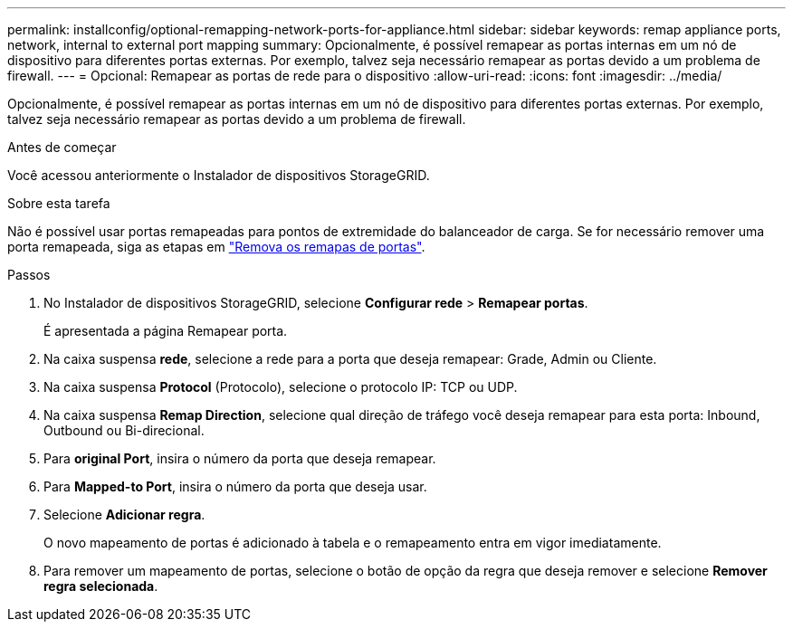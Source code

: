 ---
permalink: installconfig/optional-remapping-network-ports-for-appliance.html 
sidebar: sidebar 
keywords: remap appliance ports, network, internal to external port mapping 
summary: Opcionalmente, é possível remapear as portas internas em um nó de dispositivo para diferentes portas externas. Por exemplo, talvez seja necessário remapear as portas devido a um problema de firewall. 
---
= Opcional: Remapear as portas de rede para o dispositivo
:allow-uri-read: 
:icons: font
:imagesdir: ../media/


[role="lead"]
Opcionalmente, é possível remapear as portas internas em um nó de dispositivo para diferentes portas externas. Por exemplo, talvez seja necessário remapear as portas devido a um problema de firewall.

.Antes de começar
Você acessou anteriormente o Instalador de dispositivos StorageGRID.

.Sobre esta tarefa
Não é possível usar portas remapeadas para pontos de extremidade do balanceador de carga. Se for necessário remover uma porta remapeada, siga as etapas em https://docs.netapp.com/us-en/storagegrid/maintain/removing-port-remaps.html["Remova os remapas de portas"^].

.Passos
. No Instalador de dispositivos StorageGRID, selecione *Configurar rede* > *Remapear portas*.
+
É apresentada a página Remapear porta.

. Na caixa suspensa *rede*, selecione a rede para a porta que deseja remapear: Grade, Admin ou Cliente.
. Na caixa suspensa *Protocol* (Protocolo), selecione o protocolo IP: TCP ou UDP.
. Na caixa suspensa *Remap Direction*, selecione qual direção de tráfego você deseja remapear para esta porta: Inbound, Outbound ou Bi-direcional.
. Para *original Port*, insira o número da porta que deseja remapear.
. Para *Mapped-to Port*, insira o número da porta que deseja usar.
. Selecione *Adicionar regra*.
+
O novo mapeamento de portas é adicionado à tabela e o remapeamento entra em vigor imediatamente.

. Para remover um mapeamento de portas, selecione o botão de opção da regra que deseja remover e selecione *Remover regra selecionada*.

